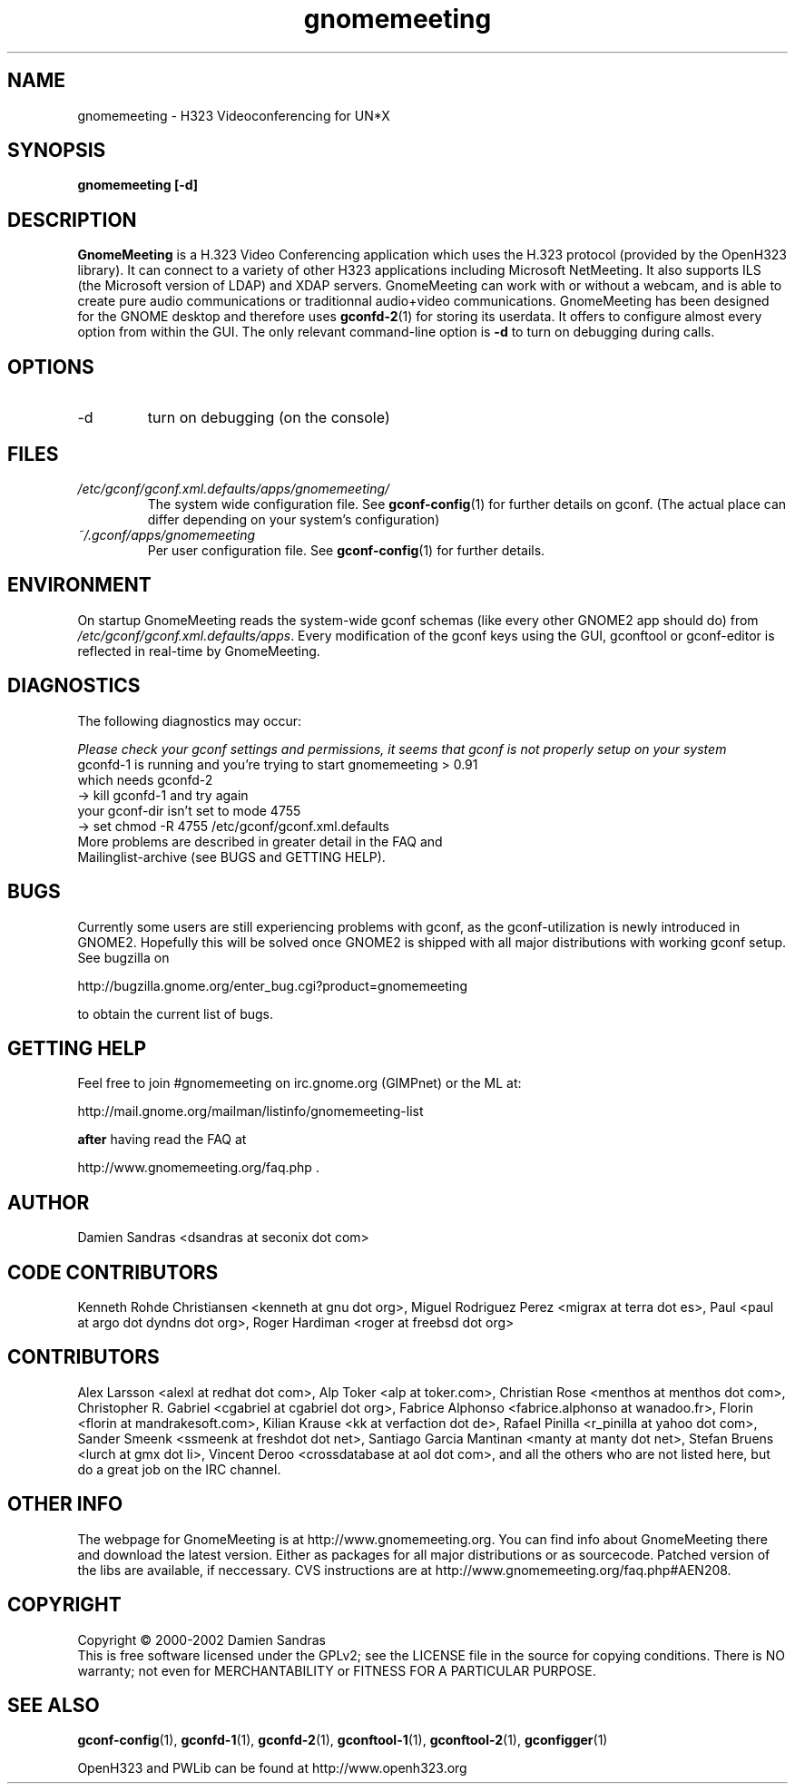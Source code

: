 .\" Process this file with
.\" groff -man -Tascii gnomemeeting.1
.\"
.TH gnomemeeting 1 "23 April 2002" Linux "Version 0.9x"
.SH NAME
gnomemeeting \- H323 Videoconferencing for UN*X
.SH SYNOPSIS
.B gnomemeeting [-d]
.\" .B [--disable-sound] [--enable-sound]
.\" .B [--espeaker=HOSTNAME:PORT] [--version] [--usage] [--gdk-debug=FLAGS]
.\" .B [--gdk-no-debug=FLAGS] [--display=DISPLAY] [--sync] [--no-xshm]
.\" .B [--name=NAME] [--class=CLASS] [--gxid_host=HOST] [--gxid_port=PORT]
.\" .B [--xim-preedit=STYLE] [--xim-status=STYLE] [--gtk-debug=FLAGS]
.\" .B [--gtk-no-debug=FLAGS] [--g-fatal-warnings] [--gtk-module=MODULE]
.\" .B [--disable-crash-dialog] [--sm-client-id=ID] [--sm-config-prefix=PREFIX]
.\" .B [--sm-disable]
.SH DESCRIPTION
.B GnomeMeeting
is a H.323 Video Conferencing application which uses the H.323 protocol (provided by the OpenH323 library). It can connect to a variety of other H323 applications including Microsoft NetMeeting. It also supports ILS (the Microsoft version of LDAP) and XDAP servers. GnomeMeeting can work with or without a webcam, and is able to create pure audio communications or traditionnal audio+video communications.  GnomeMeeting has been designed for the GNOME desktop and therefore uses
.BR gconfd-2 (1)
for storing its userdata. It offers to configure almost every option from within the GUI. The only relevant command-line option is 
.B -d
to turn on debugging during calls.
.SH OPTIONS
.IP -d
turn on debugging (on the console)

.SH FILES
.I /etc/gconf/gconf.xml.defaults/apps/gnomemeeting/
.RS
The system wide configuration file. See
.BR gconf-config (1)
for further details on gconf. (The actual place can differ depending on your system's configuration)
.RE
.I ~/.gconf/apps/gnomemeeting
.RS
Per user configuration file. See
.BR gconf-config (1)
for further details.
.SH ENVIRONMENT
On startup GnomeMeeting reads the system-wide gconf schemas
(like every other GNOME2 app should do) from
.IR /etc/gconf/gconf.xml.defaults/apps .
Every modification of the gconf keys using the GUI, gconftool or gconf-editor is reflected in real-time by GnomeMeeting.
.SH DIAGNOSTICS
The following diagnostics may occur:
 
.I Please check your gconf settings and permissions, it seems that gconf is not properly setup on your system

.TP
gconfd-1 is running and you're trying to start gnomemeeting > 0.91 which needs gconfd-2
.TP
-> kill gconfd-1 and try again
.TP
your gconf-dir isn't set to mode 4755
.TP
-> set chmod -R 4755 /etc/gconf/gconf.xml.defaults
.TP
More problems are described in greater detail in the FAQ and Mailinglist-archive (see BUGS and GETTING HELP).
.SH BUGS
Currently some users are still experiencing problems with gconf, as the gconf-utilization is newly introduced in GNOME2. Hopefully this will be solved once GNOME2 is shipped with all major distributions with working gconf setup. See bugzilla on

http://bugzilla.gnome.org/enter_bug.cgi?product=gnomemeeting

to obtain the current list of bugs.
.SH GETTING HELP
Feel free to join #gnomemeeting on irc.gnome.org (GIMPnet) or the ML at:

http://mail.gnome.org/mailman/listinfo/gnomemeeting-list

.B after
having read the FAQ at 

http://www.gnomemeeting.org/faq.php .

.SH AUTHOR
Damien Sandras <dsandras at seconix dot com>
.SH CODE CONTRIBUTORS
Kenneth Rohde Christiansen <kenneth at gnu dot org>, Miguel Rodriguez Perez <migrax at terra dot es>, Paul <paul at argo dot dyndns dot org>, Roger Hardiman <roger at freebsd dot org>
.SH CONTRIBUTORS
Alex Larsson <alexl at redhat dot com>, Alp Toker <alp at toker.com>, Christian Rose <menthos at menthos dot com>, Christopher R. Gabriel <cgabriel at cgabriel dot org>, Fabrice Alphonso <fabrice.alphonso at wanadoo.fr>, Florin <florin at mandrakesoft.com>, Kilian Krause <kk at verfaction dot de>, Rafael Pinilla <r_pinilla at yahoo dot com>, Sander Smeenk <ssmeenk at freshdot dot net>, Santiago Garcia Mantinan <manty at manty dot net>, Stefan Bruens <lurch at gmx dot li>, Vincent Deroo <crossdatabase at aol dot com>, and all the others who are not listed here, but do a great job on the IRC channel.
.SH OTHER INFO
The webpage for GnomeMeeting is at
http://www.gnomemeeting.org.
You can find info about GnomeMeeting there and download the latest version.
Either as packages for all major distributions or as sourcecode. Patched version of the libs are available, if neccessary.
CVS instructions are at
http://www.gnomemeeting.org/faq.php#AEN208.
.SH COPYRIGHT
Copyright \(co 2000-2002 Damien Sandras
.br
This is free software licensed under the GPLv2; see the LICENSE file in the source for copying conditions. There is NO
warranty; not even for MERCHANTABILITY or FITNESS FOR A PARTICULAR PURPOSE.
.SH "SEE ALSO"
.BR gconf-config (1),
.BR gconfd-1 (1),
.BR gconfd-2 (1),
.BR gconftool-1 (1),
.BR gconftool-2 (1),
.BR gconfigger (1)

OpenH323 and PWLib can be found at http://www.openh323.org

 

